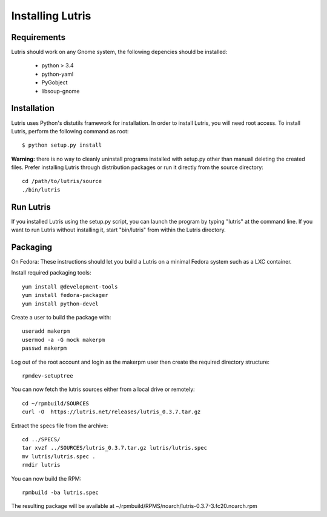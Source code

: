 Installing Lutris
=================

Requirements
------------

Lutris should work on any Gnome system, the following depencies should be
installed:

    * python > 3.4
    * python-yaml
    * PyGobject
    * libsoup-gnome

Installation
------------

Lutris uses Python's distutils framework for installation. In order to
install Lutris, you will need root access. To install Lutris, perform
the following command as root::

      $ python setup.py install

**Warning:** there is no way to cleanly uninstall programs installed with
setup.py other than manuall deleting the created files. Prefer installing
Lutris through distribution packages or run it directly from the source
directory::

    cd /path/to/lutris/source
    ./bin/lutris

Run Lutris
-----------

If you installed Lutris using the setup.py script, you can launch the
program by typing "lutris" at the command line. If you want to run
Lutris without installing it, start "bin/lutris" from within the
Lutris directory.

Packaging
---------

On Fedora:
These instructions should let you build a Lutris on a minimal Fedora
system such as a LXC container.

Install required packaging tools::

    yum install @development-tools
    yum install fedora-packager
    yum install python-devel

Create a user to build the package with::

    useradd makerpm
    usermod -a -G mock makerpm
    passwd makerpm

Log out of the root account and login as the makerpm user then create the
required directory structure::

    rpmdev-setuptree

You can now fetch the lutris sources either from a local drive or
remotely::

    cd ~/rpmbuild/SOURCES
    curl -O  https://lutris.net/releases/lutris_0.3.7.tar.gz

Extract the specs file from the archive::

    cd ../SPECS/
    tar xvzf ../SOURCES/lutris_0.3.7.tar.gz lutris/lutris.spec
    mv lutris/lutris.spec .
    rmdir lutris

You can now build the RPM::

    rpmbuild -ba lutris.spec

The resulting package will be available at
~/rpmbuild/RPMS/noarch/lutris-0.3.7-3.fc20.noarch.rpm
